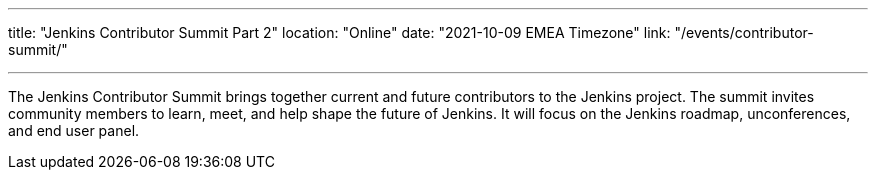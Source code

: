 ---
title: "Jenkins Contributor Summit Part 2"
location: "Online"
date: "2021-10-09 EMEA Timezone"
link: "/events/contributor-summit/"

---

The Jenkins Contributor Summit brings together current and future contributors to the Jenkins project.
The summit invites community members to learn, meet, and help shape the future of Jenkins.
It will focus on the Jenkins roadmap, unconferences, and end user panel.
